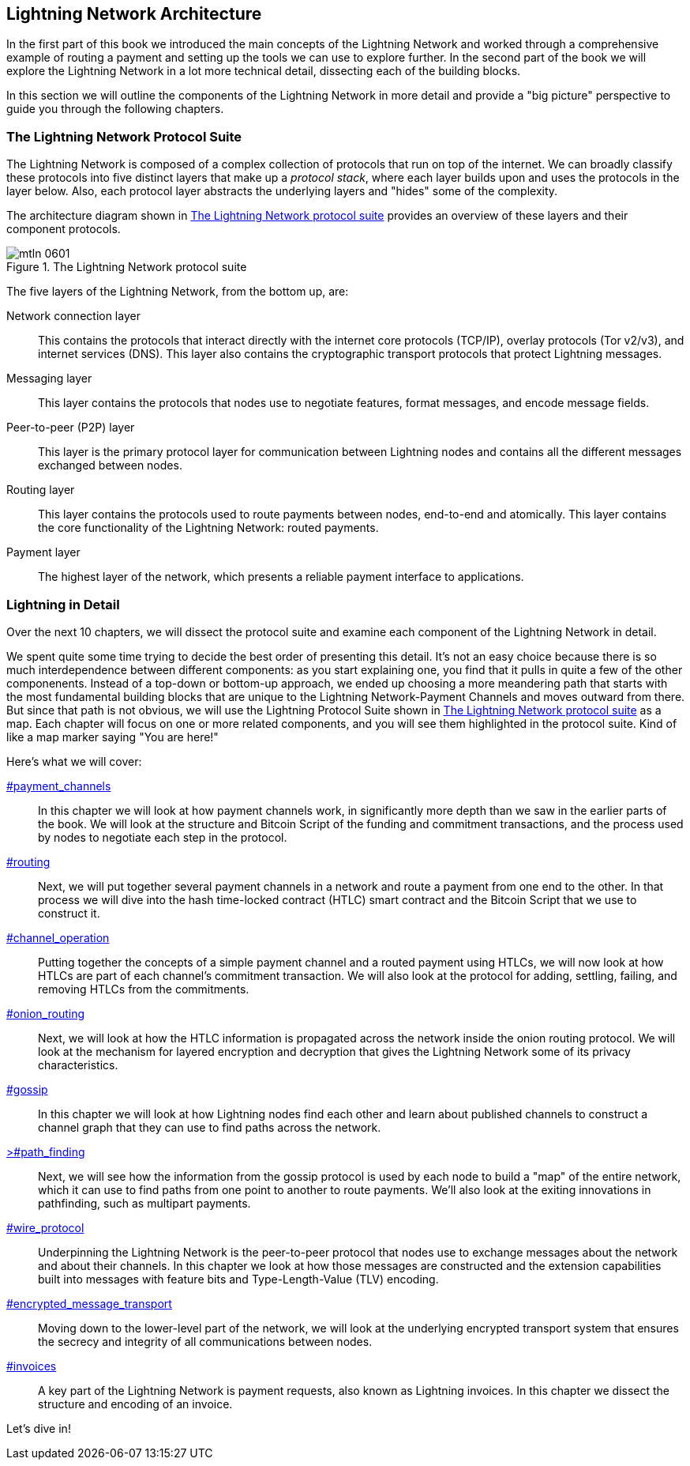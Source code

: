 == Lightning Network Architecture

((("architecture, Lightning Network", id="ix_06_lightning_architecture-asciidoc0", range="startofrange")))In the first part of this book we introduced the main concepts of the Lightning Network and worked through a comprehensive example of routing a payment and setting up the tools we can use to explore further. In the second part of the book we will explore the Lightning Network in a lot more technical detail, dissecting each of the building blocks.

In this section we will outline the components of the Lightning Network in more detail and provide a "big picture" perspective to guide you through the following chapters.

=== The Lightning Network Protocol Suite

((("architecture, Lightning Network","protocol suite")))((("protocol stack")))The Lightning Network is composed of a complex collection of protocols that run on top of the internet. We can broadly classify these protocols into five distinct layers that make up a _protocol stack_, where each layer builds upon and uses the protocols in the layer below. Also, each protocol layer abstracts the underlying layers and "hides" some of the complexity.

The architecture diagram shown in <<lightning_network_protocol_suite>> provides an overview of these layers and their component protocols. 

[[lightning_network_protocol_suite]]
.The Lightning Network protocol suite
image::images/mtln_0601.png[]

((("architecture, Lightning Network","layers")))The five layers of the Lightning Network, from the bottom up, are:

Network connection layer:: This contains the protocols that interact directly with the internet core protocols (TCP/IP), overlay protocols (Tor v2/v3), and internet services (DNS). This layer also contains the cryptographic transport protocols that protect Lightning pass:[<span class="keep-together">messages</span>].

Messaging layer:: This layer contains the protocols that nodes use to negotiate features, format messages, and encode message fields.

Peer-to-peer (P2P) layer:: This layer is the primary protocol layer for communication between Lightning nodes and contains all the different messages exchanged between nodes.

Routing layer:: This layer contains the protocols used to route payments between nodes, end-to-end and atomically. This layer contains the core functionality of the Lightning Network: routed payments.

Payment layer:: The highest layer of the network, which presents a reliable payment interface to applications.

=== Lightning in Detail

((("architecture, Lightning Network","outline of details")))Over the next 10 chapters, we will dissect the protocol suite and examine each component of the Lightning Network in detail.

We spent quite some time trying to decide the best order of presenting this detail. It's not an easy choice because there is so much interdependence between different components: as you start explaining one, you find that it pulls in quite a few of the other componenents. Instead of a top-down or bottom-up approach, we ended up choosing a more meandering path that starts with the most fundamental building blocks that are unique to the Lightning Network-Payment Channels and moves outward from there. But since that path is not obvious, we will use the Lightning Protocol Suite shown in <<lightning_network_protocol_suite>> as a map. Each chapter will focus on one or more related components, and you will see them highlighted in the protocol suite. Kind of like a map marker saying "You are here!"

Here's what we will cover:

pass:[<a data-type="xref" href="payment_channels" data-xrefstyle="chap-num-title">#payment_channels</a>]:: In this chapter we will look at how payment channels work, in significantly more depth than we saw in the earlier parts of the book. We will look at the structure and Bitcoin Script of the funding and commitment transactions, and the process used by nodes to negotiate each step in the protocol.

pass:[<a data-type="xref" href="#routing" data-xrefstyle="chap-num-title">#routing</a>]:: Next, we will put together several payment channels in a network and route a payment from one end to the other. In that process we will dive into the hash time-locked contract (HTLC) smart contract and the Bitcoin Script that we use to construct it.

pass:[<a data-type="xref" href="#channel_operation" data-xrefstyle="chap-num-title">#channel_operation</a>]:: Putting together the concepts of a simple payment channel and a routed payment using HTLCs, we will now look at how HTLCs are part of each channel's commitment transaction. We will also look at the protocol for adding, settling, failing, and removing HTLCs from the commitments.

pass:[<a data-type="xref" href="#onion_routing" data-xrefstyle="chap-num-title">#onion_routing</a>]:: Next, we will look at how the HTLC information is propagated across the network inside the onion routing protocol. We will look at the mechanism for layered encryption and decryption that gives the Lightning Network some of its privacy characteristics.

pass:[<a data-type="xref" href="#gossip" data-xrefstyle="chap-num-title">#gossip</a>]:: In this chapter we will look at how Lightning nodes find each other and learn about published channels to construct a channel graph that they can use to find paths across the network.

pass:[<a data-type="xref" href="#path_finding" data-xrefstyle="chap-num-title">>#path_finding</a>]:: Next, we will see how the information from the gossip protocol is used by each node to build a "map" of the entire network, which it can use to find paths from one point to another to route payments. We'll also look at the exiting innovations in pathfinding, such as multipart payments.

pass:[<a data-type="xref" href="#wire_protocol" data-xrefstyle="chap-num-title">#wire_protocol</a>]:: Underpinning the Lightning Network is the peer-to-peer protocol that nodes use to exchange messages about the network and about their channels. In this chapter we look at how those messages are constructed and the extension capabilities built into messages with feature bits and Type-Length-Value (TLV) encoding.

pass:[<a data-type="xref" href="#encrypted_message_transport" data-xrefstyle="chap-num-title">#encrypted_message_transport</a>]:: Moving down to the lower-level part of the network, we will look at the underlying encrypted transport system that ensures the secrecy and integrity of all communications between nodes.(((range="endofrange", startref="ix_06_lightning_architecture-asciidoc0")))

pass:[<a data-type="xref" href="#invoices" data-xrefstyle="chap-num-title">#invoices</a>]:: A key part of the Lightning Network is payment requests, also known as Lightning invoices. In this chapter we dissect the structure and encoding of an invoice.

Let's dive in!
